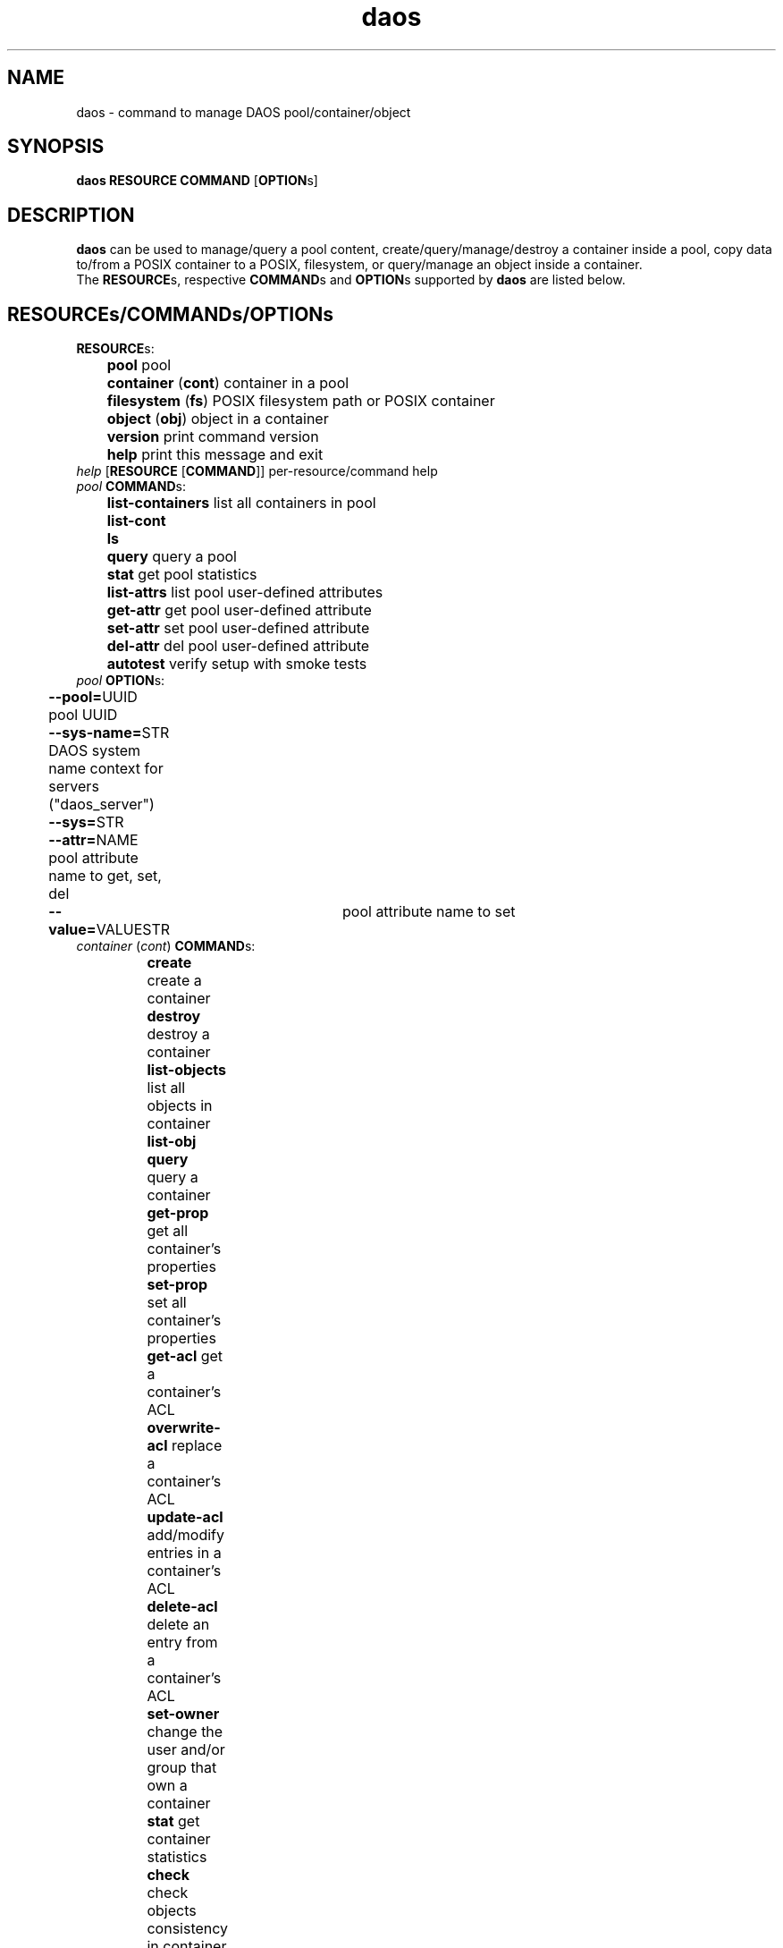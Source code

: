 .\" (C) Copyright 2015-2021 Intel Corporation.
.\"
.\" SPDX-License-Identifier: BSD-2-Clause-Patent
.\"
.TH daos 8 2019-09-17 "0.0.1" "DAOS Utilities"
.SH NAME
daos \- command to manage DAOS pool/container/object
.SH SYNOPSIS
.br
.B daos RESOURCE COMMAND \fR[\fBOPTION\fRs]
.SH DESCRIPTION
.B daos
can be used to manage/query a pool content, create/query/manage/destroy a
container inside a pool, copy data to/from a POSIX container to a POSIX,
filesystem, or query/manage an object inside a container.
.br
The \fBRESOURCE\fRs, respective \fBCOMMAND\fRs and \fBOPTION\fRs supported by \fBdaos\fR are listed below.
.SH RESOURCE\fRs/\fBCOMMAND\fRs/\fBOPTION\fRs
.br
.TP
.B RESOURCE\fRs:
	  \fBpool\fR             pool
.br
	  \fBcontainer \fR(\fBcont\fR) container in a pool
.br
	  \fBfilesystem \fR(\fBfs\fR) POSIX filesystem path or POSIX container
.br
	  \fBobject \fR(\fBobj\fR)     object in a container
.br
	  \fBversion\fR          print command version
.br
	  \fBhelp\fR             print this message and exit
.TP
.I help \fR[\fBRESOURCE \fR[\fBCOMMAND\fR]] \h'4' per-resource/command help
.TP
.I pool \fBCOMMAND\fRs:
	  \fBlist-containers\fR  list all containers in pool
.br
	  \fBlist-cont\fR
.br
	  \fBls\fR
.br
	  \fBquery\fR            query a pool
.br
	  \fBstat\fR             get pool statistics
.br
	  \fBlist-attrs\fR       list pool user-defined attributes
.br
	  \fBget-attr\fR         get pool user-defined attribute
.br
	  \fBset-attr\fR         set pool user-defined attribute
.br
	  \fBdel-attr\fR         del pool user-defined attribute
.br
	  \fBautotest\fR         verify setup with smoke tests
.br
.TP
.I pool \fBOPTION\fRs:
	  \fB--pool=\fRUUID        pool UUID
.br
	  \fB--sys-name=\fRSTR     DAOS system name context for servers ("daos_server")
.br
	  \fB--sys=\fRSTR
.br
	  \fB--attr=\fRNAME        pool attribute name to get, set, del
.br
	  \fB--value=\fRVALUESTR	pool attribute name to set
.br 
.TP
.I container \fR(\fIcont\fR) \fBCOMMAND\fRs:
	  \fBcreate\fR           create a container
.br
	  \fBdestroy\fR          destroy a container
.br
	  \fBlist-objects\fR     list all objects in container
.br
	  \fBlist-obj\fR
.br
	  \fBquery\fR            query a container
.br
	  \fBget-prop\fR         get all container's properties
.br
	  \fBset-prop\fR         set all container's properties
.br
	  \fBget-acl\fR         get a container's ACL
.br
	  \fBoverwrite-acl\fR         replace a container's ACL
.br
	  \fBupdate-acl\fR         add/modify entries in a container's ACL
.br	  
	  \fBdelete-acl\fR         delete an entry from a container's ACL
.br	  
	  \fBset-owner\fR         change the user and/or group that own a container
.br  
	  \fBstat\fR             get container statistics
.br
	  \fBcheck\fR            check objects consistency in container
.br
	  \fBlist-attrs\fR       list container user-defined attributes
.br
	  \fBdel-attr\fR         delete container user-defined attribute
.br
	  \fBget-attr\fR         get container user-defined attribute
.br
	  \fBset-attr\fR         set container user-defined attribute
.br
	  \fBcreate-snap\fR      create container snapshot (optional name)
.br
				    at most recent committed epoch
.br
	  \fBlist-snaps\fR       list container snapshots taken
.br
	  \fBdestroy-snap\fR     destroy container snapshots
.br
				    by name, epoch or range
.br
	  \fBrollback\fR         roll back container to specified snapshot
.TP
.I container \fBOPTION\fRs (create by UUID):
	  <\fIpool\fR options>   (\fB--pool\fR, \fB--sys-name\fR)
.br
	  \fB--cont=\fRUUID      (optional) container UUID (or generated)
.TP
.I container \fBOPTION\fRs (create and link to namespace path):
	  <\fIpool\fR/\fIcont\fR opts>   (\fB--pool\fR, \fB--sys-name\fR, \fB--cont\fR [optional])
.br
	  \fB--path=\fRPATHSTR     container namespace path to be created and provide a direct link to new DAOS container
.br
	  \fB--type=\fRCTYPESTR    container type (HDF5, POSIX)
.br
	  \fB--oclass=\fROCLSSTR   container object class
.br
				      (ex: S{1,2,4,X}, RP_2G{1,2,4,X}, RP_3G{1,2,4,X}, RP_4G{1,2,4,X}, RP_XSF)
.br
	  \fB--chunk_size=\fRBYTES chunk size of files created. Supports suffixes:
.br
				      K (KB), M (MB), G (GB), T (TB), P (PB), E (EB)
.br
	  \fB--properties=\fR<name>:<value>[,<name>:<value>,...]      (optional) container properties
.br
				      Supported properties names:
.br
				      \fBlabel\fR (can be any string)
.br
				      \fBcksum\fR checksum type (can be {off,crc{16,32,64},adler32,sha{1,256,512})
.br
				      \fBcksum_size\fR checksum chunk size (can be any value <2GiB)
.br
				      \fBsrv_cksum\fR checksum server verify (can be {on,off})
.br
				      \fBdedup\fR deduplication type (can be {off,memcmp,hash}). Preview feature.
.br
				      \fBdedup_th\fR deduplication threshold (can be any value between 4KiB and 2GiB). Preview feature.
.br
				      \fBcompression\fR compression type (can be {lz4,deflate,deflate[1-4]}). Preview feature.
.br
				      \fBencryption\fR encryption type (can be aes-{xts{129,256},cbc{128,192,256},gcm{128,256}). Preview feature.
.br
				      \fBrf\fR redundancy factor (can be {0,1,2,3,4})
.br
	  \fB--acl-file=\fRPATH    input file containing ACL
.br
	  \fB--user=\fRID		 user who will own the container.
.br
					 format: username@[domain]
.br
					 default is the effective user
.br
	  \fB--group=\fRID		 group who will own the container.
.br
					 format: groupname@[domain]
.br
					 default is the effective group
.TP
.I container \fBOPTION\fRs (destroy):
	  \fB--force\fR            destroy container regardless of state
.TP
.I container \fBOPTION\fRs (query, and all commands except create):
	  <\fIpool\fR options>   with \fB--cont\fR use: (\fB--pool\fR, \fB--sys-name\fR)
.br
	  <\fIpool\fR options>   with \fB--path\fR use: (\fB--sys-name\fR)
.br
	  \fB--cont=\fRUUID        (mandatory, unless using \fB--path\fR)
.br
	  \fB--path=\fRPATHSTR     (mandatory, unless using \fB--cont\fR)
.br
                        namespace path must provide direct link to DAOS container
.TP
.I container \fBOPTION\fRs (set-prop):
	  \fB--properties=\fRNAME:<value>[,<name>:<value>,...]       
						supported prop names: label
                           label value can be any string
.br
.I container \fBOPTION\fRs (acl related):
.br
	  \fB--acl-file=\fRPATH        input file containing ACL (overwrite-acl,update-acl))
.br
	  \fB--entry=\fRACE     add or modify a single ACL entry (update-acl)
.br
	  \fB--principal=\fRID     principal of entry (delete-acl)
                           for users: u:name@[domain]
                           for groups: g:name@[domain]
                           special principals: OWNER@, GROUP@, EVERYONE@
.br
	  \fB--verbose\fR     verbose mode (get-acl)
.br
	  \fB--outfile=\fRPATH     write ACL to file (get-acl)
.br
.TP
.I container \fBOPTION\fR (set owner):
.br
	  \fB--user=\fRID        user who will own the container.
                           format: username@[domain]
.br
	  \fB--group=\fRID     group who will own the container.
                           format: groupname@[domain]
.br  
.TP
.I container \fBOPTION\fRs (attribute-related):
	  \fB--attr=\fRNAME        container attribute name to set, get, del
.br
	  \fB--value=\fRVALUESTR   container attribute value to set
.TP
.I container \fBOPTION\fRs (snapshot and rollback-related):
	  \fB--snap=\fRNAME        container snapshot (create/destroy-snap, rollback)
.br
	  \fB--epc=\fREPOCHNUM     container epoch (destroy-snap, rollback)
.br
	  \fB--epcrange=\fRB-E     container epoch range (destroy-snap)
.TP
.I filesystem \fR(\fIfs\fR) \fBCOMMAND\fRs:
	  \fBcopy\fR           	 copy data to/from a container to POSIX path
.TP
.I filesystem \fR(\fIfs\fR) \fBOPTION\fRs:
.br
	  \fB--src=\fRSTR     src=daos://<pool/cont>[/<path>] | <path>
.br
	  \fB--dst=\fRSTR     dst=daos://<pool/cont>[/<path>] | <path>
.br
		type is daos, only specified if pool/cont used
.TP
.I object \fR(\fIobj\fR) \fBCOMMAND\fRs:
	  \fBquery\fR            query an object's layout
.br
	  \fBlist-keys\fR        list an object's keys
.br
	  \fBdump\fR             dump an object's contents
.TP
.I object \fR(\fIobj\fR) \fBOPTION\fRs:
	  <\fIpool\fR options>   (\fB--pool\fR, \fB--sys-name\fR)
.br
	  <\fIcont\fR options>   (\fB--cont\fR)
.br
	  \fB--oid=\fRHI.LO        object ID

.SH COLOPHON
This page is part of the Distributed Asynchronous Object Storage (DAOS)
exascale storage project.
.br
The project git reposity
can be found at:
\%https://github.com/daos-stack/daos.git .
.br
Bugs can be reported at:
\%https://jira.hpdd.intel.com/projects/DAOS/.

